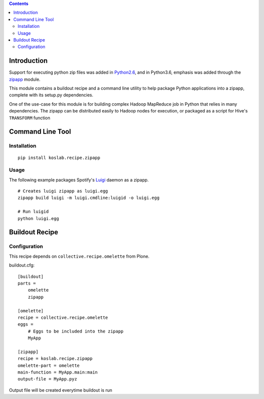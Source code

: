.. contents::

Introduction
============

Support for executing python zip files was added in Python2.6_, and in
Python3.6, emphasis was added through the zipapp_ module.

This module contains a buildout recipe and a command line utility to help 
package Python applications into a zipapp, complete with its setup.py 
dependencies. 

One of the use-case for this module is for building complex Hadoop MapReduce 
job in Python that relies in many dependencies. The zipapp can be distributed
easily to Hadoop nodes for execution, or packaged as a script for Hive's
``TRANSFORM`` function

.. _Python2.6: https://docs.python.org/2/whatsnew/2.6.html?highlight=__main__.py#other-language-changes

.. _zipapp: https://docs.python.org/dev/library/zipapp.html

Command Line Tool
==================

Installation
-------------

::

    pip install koslab.recipe.zipapp

Usage
------

The following example packages Spotify's Luigi_ daemon as a zipapp.

::

    # Creates luigi zipapp as luigi.egg
    zipapp build luigi -m luigi.cmdline:luigid -o luigi.egg

    # Run luigid
    python luigi.egg

.. _Luigi: http://luigi.readthedocs.org/en/stable/


Buildout Recipe
================

Configuration
--------------

This recipe depends on ``collective.recipe.omelette`` from Plone.

buildout.cfg::

    [buildout]
    parts = 
        omelette
        zipapp

    [omelette]
    recipe = collective.recipe.omelette
    eggs = 
        # Eggs to be included into the zipapp
        MyApp

    [zipapp]
    recipe = koslab.recipe.zipapp
    omelette-part = omelette
    main-function = MyApp.main:main
    output-file = MyApp.pyz

Output file will be created everytime buildout is run
